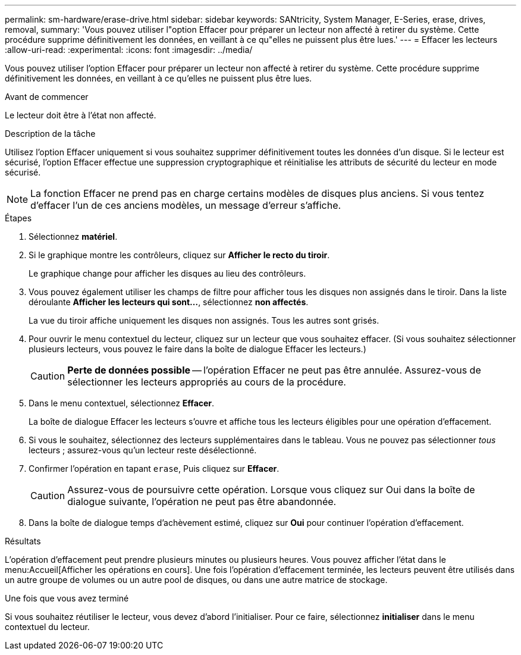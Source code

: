 ---
permalink: sm-hardware/erase-drive.html 
sidebar: sidebar 
keywords: SANtricity, System Manager, E-Series, erase, drives, removal, 
summary: 'Vous pouvez utiliser l"option Effacer pour préparer un lecteur non affecté à retirer du système. Cette procédure supprime définitivement les données, en veillant à ce qu"elles ne puissent plus être lues.' 
---
= Effacer les lecteurs
:allow-uri-read: 
:experimental: 
:icons: font
:imagesdir: ../media/


[role="lead"]
Vous pouvez utiliser l'option Effacer pour préparer un lecteur non affecté à retirer du système. Cette procédure supprime définitivement les données, en veillant à ce qu'elles ne puissent plus être lues.

.Avant de commencer
Le lecteur doit être à l'état non affecté.

.Description de la tâche
Utilisez l'option Effacer uniquement si vous souhaitez supprimer définitivement toutes les données d'un disque. Si le lecteur est sécurisé, l'option Effacer effectue une suppression cryptographique et réinitialise les attributs de sécurité du lecteur en mode sécurisé.

[NOTE]
====
La fonction Effacer ne prend pas en charge certains modèles de disques plus anciens. Si vous tentez d'effacer l'un de ces anciens modèles, un message d'erreur s'affiche.

====
.Étapes
. Sélectionnez *matériel*.
. Si le graphique montre les contrôleurs, cliquez sur *Afficher le recto du tiroir*.
+
Le graphique change pour afficher les disques au lieu des contrôleurs.

. Vous pouvez également utiliser les champs de filtre pour afficher tous les disques non assignés dans le tiroir. Dans la liste déroulante *Afficher les lecteurs qui sont...*, sélectionnez *non affectés*.
+
La vue du tiroir affiche uniquement les disques non assignés. Tous les autres sont grisés.

. Pour ouvrir le menu contextuel du lecteur, cliquez sur un lecteur que vous souhaitez effacer. (Si vous souhaitez sélectionner plusieurs lecteurs, vous pouvez le faire dans la boîte de dialogue Effacer les lecteurs.)
+
[CAUTION]
====
*Perte de données possible* -- l'opération Effacer ne peut pas être annulée. Assurez-vous de sélectionner les lecteurs appropriés au cours de la procédure.

====
. Dans le menu contextuel, sélectionnez *Effacer*.
+
La boîte de dialogue Effacer les lecteurs s'ouvre et affiche tous les lecteurs éligibles pour une opération d'effacement.

. Si vous le souhaitez, sélectionnez des lecteurs supplémentaires dans le tableau. Vous ne pouvez pas sélectionner _tous_ lecteurs ; assurez-vous qu'un lecteur reste désélectionné.
. Confirmer l'opération en tapant `erase`, Puis cliquez sur *Effacer*.
+
[CAUTION]
====
Assurez-vous de poursuivre cette opération. Lorsque vous cliquez sur Oui dans la boîte de dialogue suivante, l'opération ne peut pas être abandonnée.

====
. Dans la boîte de dialogue temps d'achèvement estimé, cliquez sur *Oui* pour continuer l'opération d'effacement.


.Résultats
L'opération d'effacement peut prendre plusieurs minutes ou plusieurs heures. Vous pouvez afficher l'état dans le menu:Accueil[Afficher les opérations en cours]. Une fois l'opération d'effacement terminée, les lecteurs peuvent être utilisés dans un autre groupe de volumes ou un autre pool de disques, ou dans une autre matrice de stockage.

.Une fois que vous avez terminé
Si vous souhaitez réutiliser le lecteur, vous devez d'abord l'initialiser. Pour ce faire, sélectionnez *initialiser* dans le menu contextuel du lecteur.
